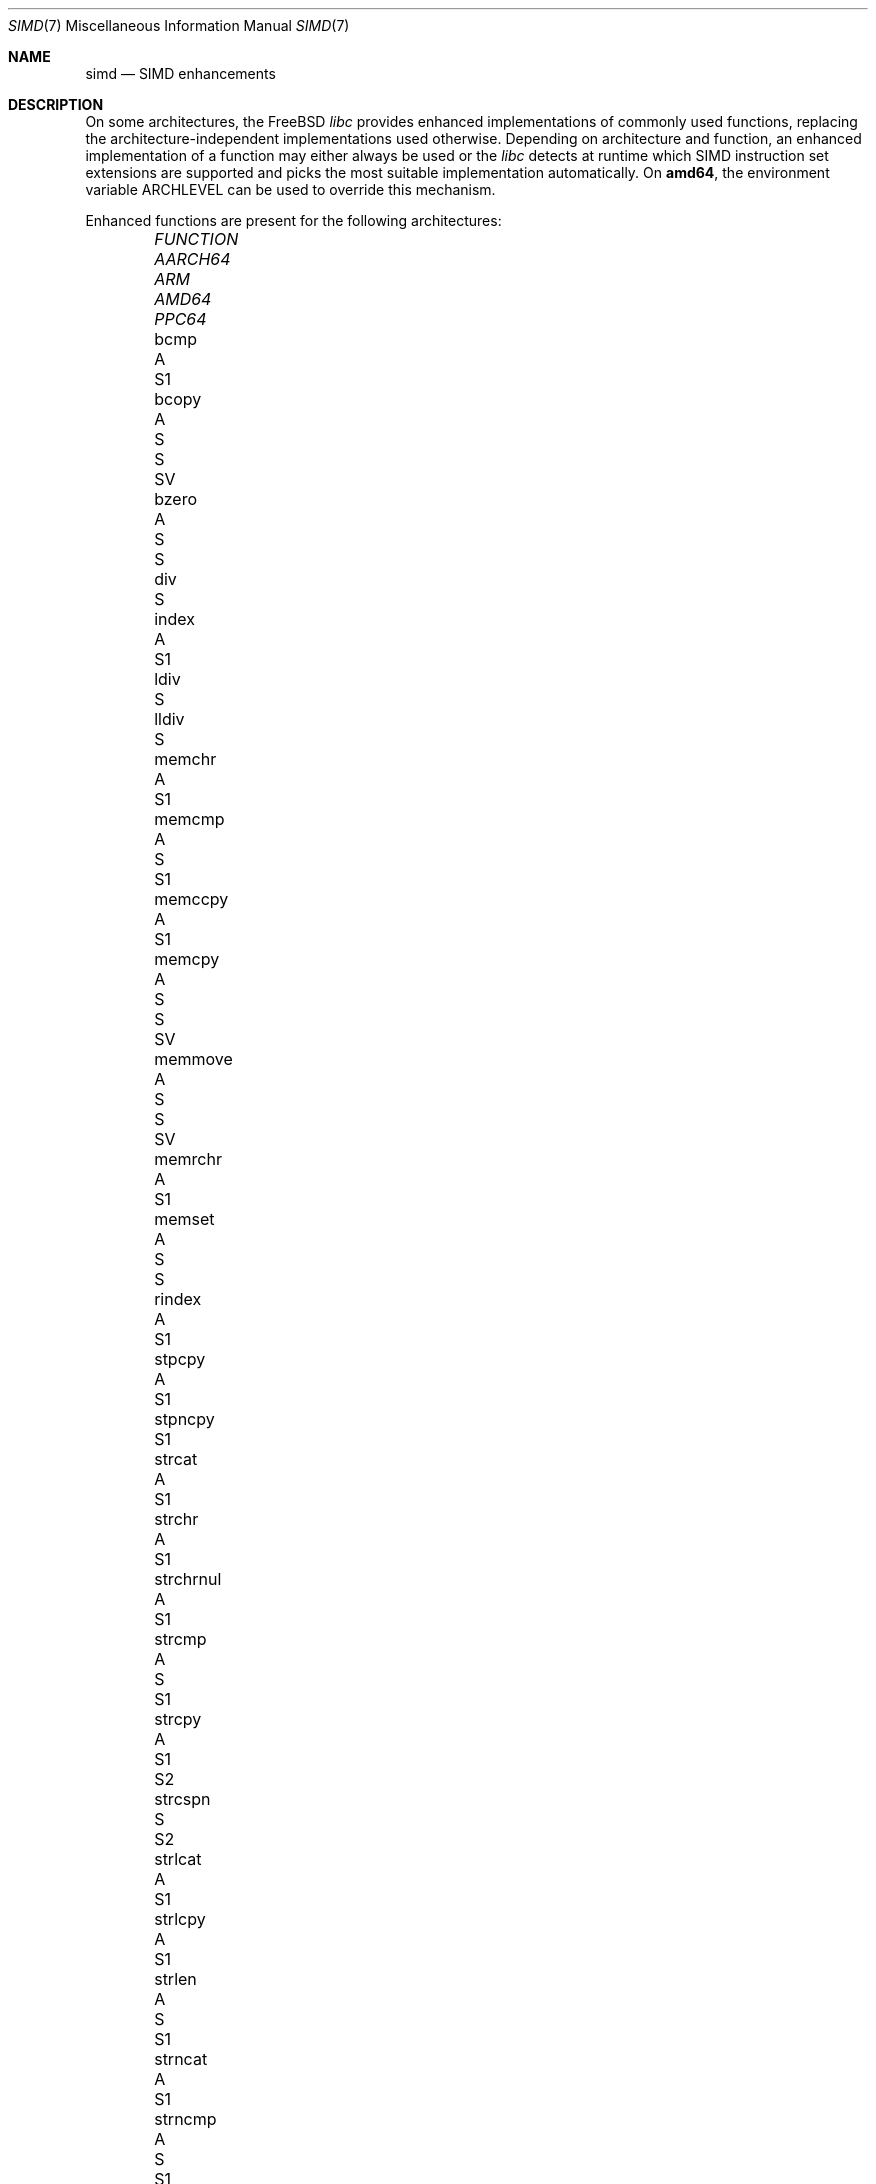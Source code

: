 .\" Copyright (c) 2023 The FreeBSD Foundation
.
.\" This documentation was written by Robert Clausecker <fuz@FreeBSD.org>
.\" under sponsorship from the FreeBSD Foundation.
.
.\" Redistribution and use in source and binary forms, with or without
.\" modification, are permitted provided that the following conditions
.\" are met:
.\" 1. Redistributions of source code must retain the above copyright
.\"    notice, this list of conditions and the following disclaimer.
.\" 2. Redistributions in binary form must reproduce the above copyright
.\"    notice, this list of conditions and the following disclaimer in the
.\"    documentation and/or other materials provided with the distribution.
.
.\" THIS SOFTWARE IS PROVIDED BY THE AUTHOR AND CONTRIBUTORS ''AS IS'' AND
.\" ANY EXPRESS OR IMPLIED WARRANTIES, INCLUDING, BUT NOT LIMITED TO, THE
.\" IMPLIED WARRANTIES OF MERCHANTABILITY AND FITNESS FOR A PARTICULAR PURPOSE
.\" ARE DISCLAIMED. IN NO EVENT SHALL THE AUTHOR OR CONTRIBUTORS BE LIABLE
.\" FOR ANY DIRECT, INDIRECT, INCIDENTAL, SPECIAL, EXEMPLARY, OR CONSEQUENTIAL
.\" DAMAGES (INCLUDING, BUT NOT LIMITED TO, PROCUREMENT OF SUBSTITUTE GOODS
.\" OR SERVICES; LOSS OF USE, DATA, OR PROFITS; OR BUSINESS INTERRUPTION)
.\" HOWEVER CAUSED AND ON ANY THEORY OF LIABILITY, WHETHER IN CONTRACT, STRICT
.\" LIABILITY, OR TORT (INCLUDING NEGLIGENCE OR OTHERWISE) ARISING IN ANY WAY
.\" OUT OF THE USE OF THIS SOFTWARE, EVEN IF ADVISED OF THE POSSIBILITY OF
.\" SUCH DAMAGE
.
.Dd July 29, 2025
.Dt SIMD 7
.Os
.Sh NAME
.Nm simd
.Nd SIMD enhancements
.
.Sh DESCRIPTION
On some architectures, the
.Fx
.Em libc
provides enhanced implementations of commonly used functions, replacing
the architecture-independent implementations used otherwise.
Depending on architecture and function, an enhanced
implementation of a function may either always be used or the
.Em libc
detects at runtime which SIMD instruction set extensions are
supported and picks the most suitable implementation automatically.
On
.Cm amd64 ,
the environment variable
.Ev ARCHLEVEL
can be used to override this mechanism.
.Pp
Enhanced functions are present for the following architectures:
.Bl -column FUNCTION_________ aarch64_ arm_ amd64_ i386_ ppc64_ -offset indent
.It Em FUNCTION          Ta Em AARCH64 Ta Em ARM Ta Em AMD64  Ta Em PPC64
.It    bcmp              Ta    A       Ta        Ta    S1
.It    bcopy             Ta    A       Ta    S   Ta    S      Ta    SV
.It    bzero             Ta    A       Ta    S   Ta    S
.It    div               Ta            Ta        Ta    S
.It    index             Ta    A       Ta        Ta    S1
.It    ldiv              Ta            Ta        Ta    S
.It    lldiv             Ta            Ta        Ta    S
.It    memchr            Ta    A       Ta        Ta    S1
.It    memcmp            Ta    A       Ta    S   Ta    S1
.It    memccpy           Ta    A       Ta        Ta    S1
.It    memcpy            Ta    A       Ta    S   Ta    S      Ta    SV
.It    memmove           Ta    A       Ta    S   Ta    S      Ta    SV
.It    memrchr           Ta    A       Ta        Ta    S1
.It    memset            Ta    A       Ta    S   Ta    S
.It    rindex            Ta    A       Ta        Ta    S1
.It    stpcpy            Ta    A       Ta        Ta    S1
.It    stpncpy           Ta            Ta        Ta    S1
.It    strcat            Ta    A       Ta        Ta    S1
.It    strchr            Ta    A       Ta        Ta    S1
.It    strchrnul         Ta    A       Ta        Ta    S1
.It    strcmp            Ta    A       Ta    S   Ta    S1
.It    strcpy            Ta    A       Ta        Ta    S1     Ta    S2
.It    strcspn           Ta    S       Ta        Ta    S2
.It    strlcat           Ta    A       Ta        Ta    S1
.It    strlcpy           Ta    A       Ta        Ta    S1
.It    strlen            Ta    A       Ta    S   Ta    S1
.It    strncat           Ta    A       Ta        Ta    S1
.It    strncmp           Ta    A       Ta    S   Ta    S1
.It    strncpy           Ta            Ta        Ta    S1     Ta    S2
.It    strnlen           Ta    A       Ta        Ta    S1
.It    strrchr           Ta    A       Ta        Ta    S1
.It    strpbrk           Ta    S       Ta        Ta    S2
.It    strsep            Ta    S       Ta        Ta    S2
.It    strspn            Ta    S       Ta        Ta    S2
.It    timingsafe_bcmp   Ta    A       Ta        Ta    S1
.It    timingsafe_memcmp Ta    S       Ta        Ta    S
.El
.Pp
.Sy S Ns :\ scalar (non-SIMD),
.Sy 1 Ns :\ amd64 baseline,
.Sy 2 Ns :\ x86-64-v2
or PowerPC\ 2.05,
.Sy 3 Ns :\ x86-64-v3,
.Sy 4 Ns :\ x86-64-v4,
.Sy V Ns :\ PowerPC\ VSX,
.Sy A Ns :\ Arm\ ASIMD (NEON).
.
.Sh ENVIRONMENT
.Bl -tag
.It Ev ARCHLEVEL
On
.Em amd64 ,
controls the level of SIMD enhancements used.
If this variable is set to an architecture level from the list below
and that architecture level is supported by the processor, SIMD
enhancements up to
.Ev ARCHLEVEL
are used.
If
.Ev ARCHLEVEL
is unset, not recognised, or not supported by the processor, the highest
level of SIMD enhancements supported by the processor is used.
.Pp
A suffix beginning with
.Sq ":"
or
.Sq "+"
in
.Ev ARCHLEVEL
is ignored and may be used for future extensions.
The architecture level can be prefixed with a
.Sq "!"
character to force use of the requested architecture level, even if the
processor does not advertise that it is supported.
This usually causes applications to crash and should only be used for
testing purposes or if architecture level detection yields incorrect
results.
.Pp
The architecture levels follow the AMD64 SysV ABI supplement:
.Bl -tag -width x86-64-v2
.It Cm scalar
scalar enhancements only (no SIMD)
.It Cm baseline
cmov, cx8, x87 FPU, fxsr, MMX, osfxsr, SSE, SSE2
.It Cm x86-64-v2
cx16, lahf/sahf, popcnt, SSE3, SSSE3, SSE4.1, SSE4.2
.It Cm x86-64-v3
AVX, AVX2, BMI1, BMI2, F16C, FMA, lzcnt, movbe, osxsave
.It Cm x86-64-v4
AVX-512F/BW/CD/DQ/VL
.El
.El
.
.Sh DIAGNOSTICS
.Bl -diag
.It "Illegal Instruction"
Printed by
.Xr sh 1
if a command is terminated through delivery of a
.Dv SIGILL
signal, see
.Xr signal 3 .
.Pp
Use of an unsupported architecture level was forced by setting
.Ev ARCHLEVEL
to a string beginning with a
.Sq "!"
character, causing a process to crash due to use of an unsupported
instruction.
Unset
.Ev ARCHLEVEL ,
remove the
.Sq "!"
prefix or select a supported architecture level.
.Pp
Message may also appear for unrelated reasons.
.El
.
.Sh SEE ALSO
.Xr string 3 ,
.Xr arch 7
.Rs
.%A H. J. Lu
.%A Michael Matz
.%A Milind Girkar
.%A Jan Hubi\[u010D]ka \" \(vc
.%A Andreas Jaeger
.%A Mark Mitchell
.%B System V Application Binary Interface
.%D May 23, 2023
.%T AMD64 Architecture Processor Supplement
.%O Version 1.0
.Re
.
.Sh HISTORY
Architecture-specific enhanced
.Em libc
functions were added starting
with
.Fx 2.0
for
.Cm i386 ,
.Fx 6.0
for
.Cm arm ,
.Fx 6.1
for
.Cm amd64 ,
.Fx 11.0
for
.Cm aarch64 ,
and
.Fx 12.0
for
.Cm powerpc64 .
SIMD-enhanced functions were first added with
.Fx 13.0
for
.Cm powerpc64
and with
.Fx 14.1
for
.Cm amd64 .
.Pp
A
.Nm
manual page appeared in
.Fx 14.1 .
.
.Sh AUTHOR
.An Robert Clausecker Aq Mt fuz@FreeBSD.org
.
.Sh CAVEATS
Other parts of
.Fx
such as cryptographic routines in the kernel or in
OpenSSL may also use SIMD enhancements.
These enhancements are not subject to the
.Ev ARCHLEVEL
variable and may have their own configuration
mechanism.
.
.Sh BUGS
Use of SIMD enhancements cannot be configured on powerpc64.
